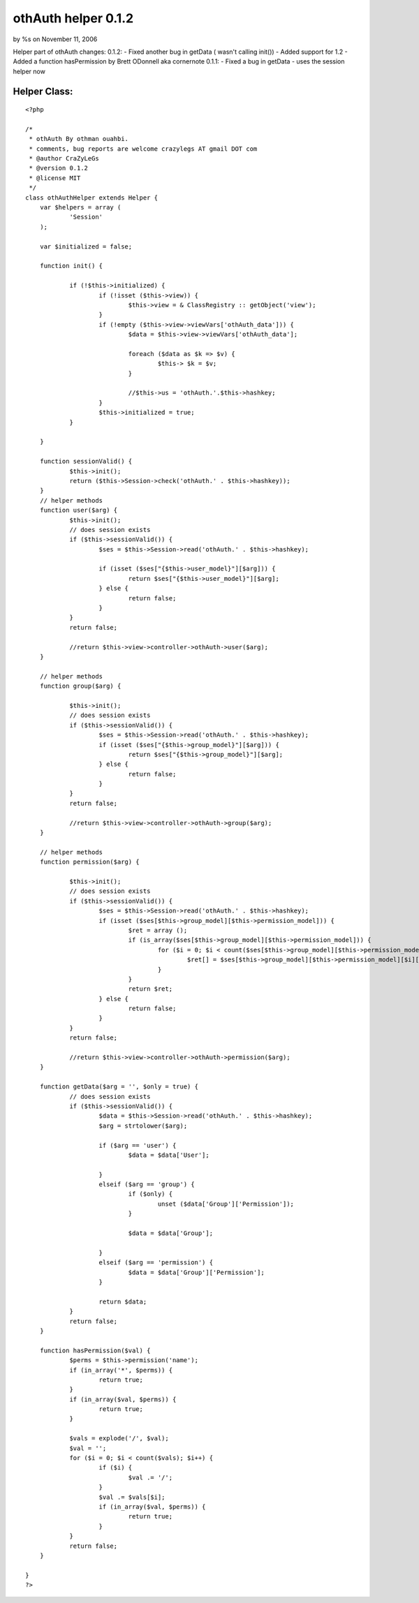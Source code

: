 

othAuth helper 0.1.2
====================

by %s on November 11, 2006

Helper part of othAuth changes: 0.1.2: - Fixed another bug in getData
( wasn't calling init()) - Added support for 1.2 - Added a function
hasPermission by Brett ODonnell aka cornernote 0.1.1: - Fixed a bug in
getData - uses the session helper now


Helper Class:
`````````````

::

    <?php 
    
    /*
     * othAuth By othman ouahbi.
     * comments, bug reports are welcome crazylegs AT gmail DOT com
     * @author CraZyLeGs
     * @version 0.1.2 
     * @license MIT
     */
    class othAuthHelper extends Helper {
    	var $helpers = array (
    		'Session'
    	);
    
    	var $initialized = false;
    
    	function init() {
    
    		if (!$this->initialized) {
    			if (!isset ($this->view)) {
    				$this->view = & ClassRegistry :: getObject('view');
    			}
    			if (!empty ($this->view->viewVars['othAuth_data'])) {
    				$data = $this->view->viewVars['othAuth_data'];
    
    				foreach ($data as $k => $v) {
    					$this-> $k = $v;
    				}
    
    				//$this->us = 'othAuth.'.$this->hashkey;
    			}
    			$this->initialized = true;
    		}
    
    	}
    
    	function sessionValid() {
    		$this->init();
    		return ($this->Session->check('othAuth.' . $this->hashkey));
    	}
    	// helper methods
    	function user($arg) {
    		$this->init();
    		// does session exists
    		if ($this->sessionValid()) {
    			$ses = $this->Session->read('othAuth.' . $this->hashkey);
    
    			if (isset ($ses["{$this->user_model}"][$arg])) {
    				return $ses["{$this->user_model}"][$arg];
    			} else {
    				return false;
    			}
    		}
    		return false;
    
    		//return $this->view->controller->othAuth->user($arg);
    	}
    
    	// helper methods
    	function group($arg) {
    
    		$this->init();
    		// does session exists
    		if ($this->sessionValid()) {
    			$ses = $this->Session->read('othAuth.' . $this->hashkey);
    			if (isset ($ses["{$this->group_model}"][$arg])) {
    				return $ses["{$this->group_model}"][$arg];
    			} else {
    				return false;
    			}
    		}
    		return false;
    
    		//return $this->view->controller->othAuth->group($arg);
    	}
    
    	// helper methods
    	function permission($arg) {
    
    		$this->init();
    		// does session exists
    		if ($this->sessionValid()) {
    			$ses = $this->Session->read('othAuth.' . $this->hashkey);
    			if (isset ($ses[$this->group_model][$this->permission_model])) {
    				$ret = array ();
    				if (is_array($ses[$this->group_model][$this->permission_model])) {
    					for ($i = 0; $i < count($ses[$this->group_model][$this->permission_model]); $i++) {
    						$ret[] = $ses[$this->group_model][$this->permission_model][$i][$arg];
    					}
    				}
    				return $ret;
    			} else {
    				return false;
    			}
    		}
    		return false;
    
    		//return $this->view->controller->othAuth->permission($arg);
    	}
    
    	function getData($arg = '', $only = true) {
    		// does session exists
    		if ($this->sessionValid()) {
    			$data = $this->Session->read('othAuth.' . $this->hashkey);
    			$arg = strtolower($arg);
    
    			if ($arg == 'user') {
    				$data = $data['User'];
    
    			}
    			elseif ($arg == 'group') {
    				if ($only) {
    					unset ($data['Group']['Permission']);
    				}
    
    				$data = $data['Group'];
    
    			}
    			elseif ($arg == 'permission') {
    				$data = $data['Group']['Permission'];
    			}
    
    			return $data;
    		}
    		return false;
    	}
    	
    	function hasPermission($val) {
    		$perms = $this->permission('name');
    		if (in_array('*', $perms)) {
    			return true;
    		}
    		if (in_array($val, $perms)) {
    			return true;
    		}
    
    		$vals = explode('/', $val);
    		$val = '';
    		for ($i = 0; $i < count($vals); $i++) {
    			if ($i) {
    				$val .= '/';
    			}
    			$val .= $vals[$i];
    			if (in_array($val, $perms)) {
    				return true;
    			}
    		}
    		return false;
    	}
    
    }
    ?>


.. meta::
    :title: othAuth helper 0.1.2
    :description: CakePHP Article related to user,access,login,othauth,permission,logout,restriction,Helpers
    :keywords: user,access,login,othauth,permission,logout,restriction,Helpers
    :copyright: Copyright 2006 
    :category: helpers

